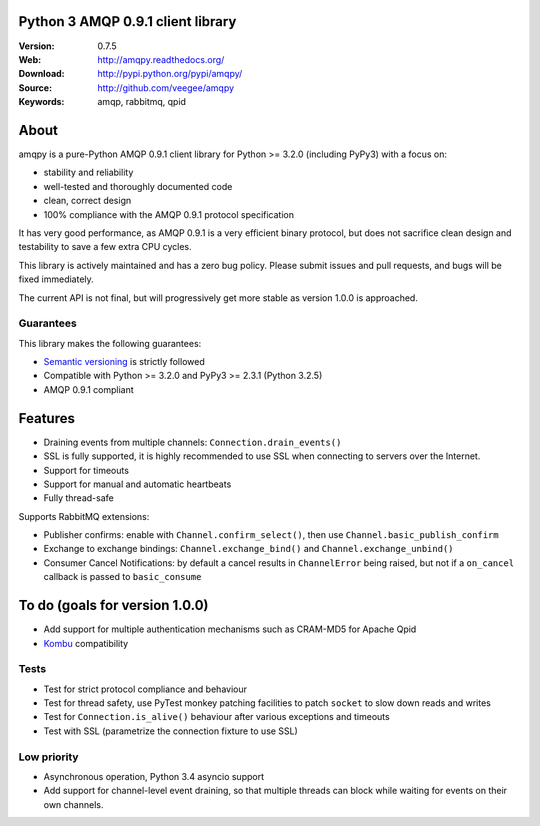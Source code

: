 Python 3 AMQP 0.9.1 client library
==================================

:Version: 0.7.5
:Web: http://amqpy.readthedocs.org/
:Download: http://pypi.python.org/pypi/amqpy/
:Source: http://github.com/veegee/amqpy
:Keywords: amqp, rabbitmq, qpid


About
=====

amqpy is a pure-Python AMQP 0.9.1 client library for Python >= 3.2.0
(including PyPy3) with a focus on:

- stability and reliability
- well-tested and thoroughly documented code
- clean, correct design
- 100% compliance with the AMQP 0.9.1 protocol specification

It has very good performance, as AMQP 0.9.1 is a very efficient binary
protocol, but does not sacrifice clean design and testability to save a
few extra CPU cycles.

This library is actively maintained and has a zero bug policy. Please
submit issues and pull requests, and bugs will be fixed immediately.

The current API is not final, but will progressively get more stable as
version 1.0.0 is approached.


Guarantees
----------

This library makes the following guarantees:

- `Semantic versioning`_ is strictly followed
- Compatible with Python >= 3.2.0 and PyPy3 >= 2.3.1 (Python 3.2.5)
- AMQP 0.9.1 compliant


Features
========

- Draining events from multiple channels: ``Connection.drain_events()``
- SSL is fully supported, it is highly recommended to use SSL when
  connecting to servers over the Internet.
- Support for timeouts
- Support for manual and automatic heartbeats
- Fully thread-safe

Supports RabbitMQ extensions:

- Publisher confirms: enable with ``Channel.confirm_select()``, then
  use ``Channel.basic_publish_confirm``
- Exchange to exchange bindings: ``Channel.exchange_bind()`` and
  ``Channel.exchange_unbind()``
- Consumer Cancel Notifications: by default a cancel results in
  ``ChannelError`` being raised, but not if a ``on_cancel`` callback is
  passed to ``basic_consume``


To do (goals for version 1.0.0)
===============================

- Add support for multiple authentication mechanisms such as CRAM-MD5
  for Apache Qpid
- `Kombu`_ compatibility


Tests
-----

- Test for strict protocol compliance and behaviour
- Test for thread safety, use PyTest monkey patching facilities to
  patch ``socket`` to slow down reads and writes
- Test for ``Connection.is_alive()`` behaviour after various exceptions
  and timeouts
- Test with SSL (parametrize the connection fixture to use SSL)


Low priority
------------

- Asynchronous operation, Python 3.4 asyncio support
- Add support for channel-level event draining, so that multiple
  threads can block while waiting for events on their own channels.


.. _Kombu: https://github.com/celery/kombu
.. _Semantic versioning: http://semver.org
